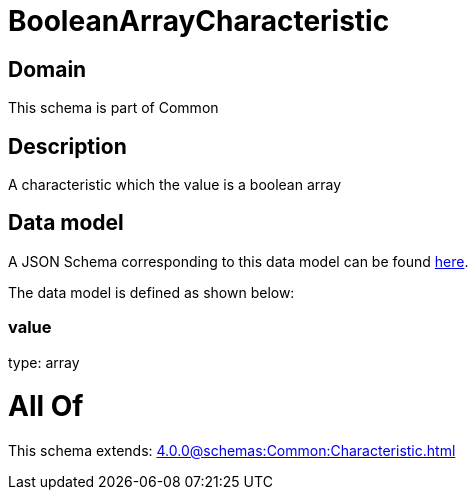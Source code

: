 = BooleanArrayCharacteristic

[#domain]
== Domain

This schema is part of Common

[#description]
== Description

A characteristic which the value is a boolean array


[#data_model]
== Data model

A JSON Schema corresponding to this data model can be found https://tmforum.org[here].

The data model is defined as shown below:


=== value
type: array


= All Of 
This schema extends: xref:4.0.0@schemas:Common:Characteristic.adoc[]
